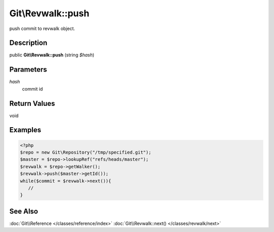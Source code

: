 .. index::
   single: push (Git\Revwalk method)


Git\\Revwalk::push
===========================================================

push commit to revwalk object.

Description
***********************************************************

public **Git\\Revwalk::push** (string *$hash*)


Parameters
***********************************************************

*hash*
  commit id


Return Values
***********************************************************

void

Examples
***********************************************************

.. code-block:: php

   <?php
   $repo = new Git\Repository("/tmp/specified.git");
   $master = $repo->lookupRef("refs/heads/master");
   $revwalk = $repo->getWalker();
   $revwalk->push($master->getId());
   while($commit = $revwalk->next()){
      // 
   }

See Also
***********************************************************

:doc:`Git\\Reference </classes/reference/index>`
:doc:`Git\\Revwalk::next() </classes/revwalk/next>`